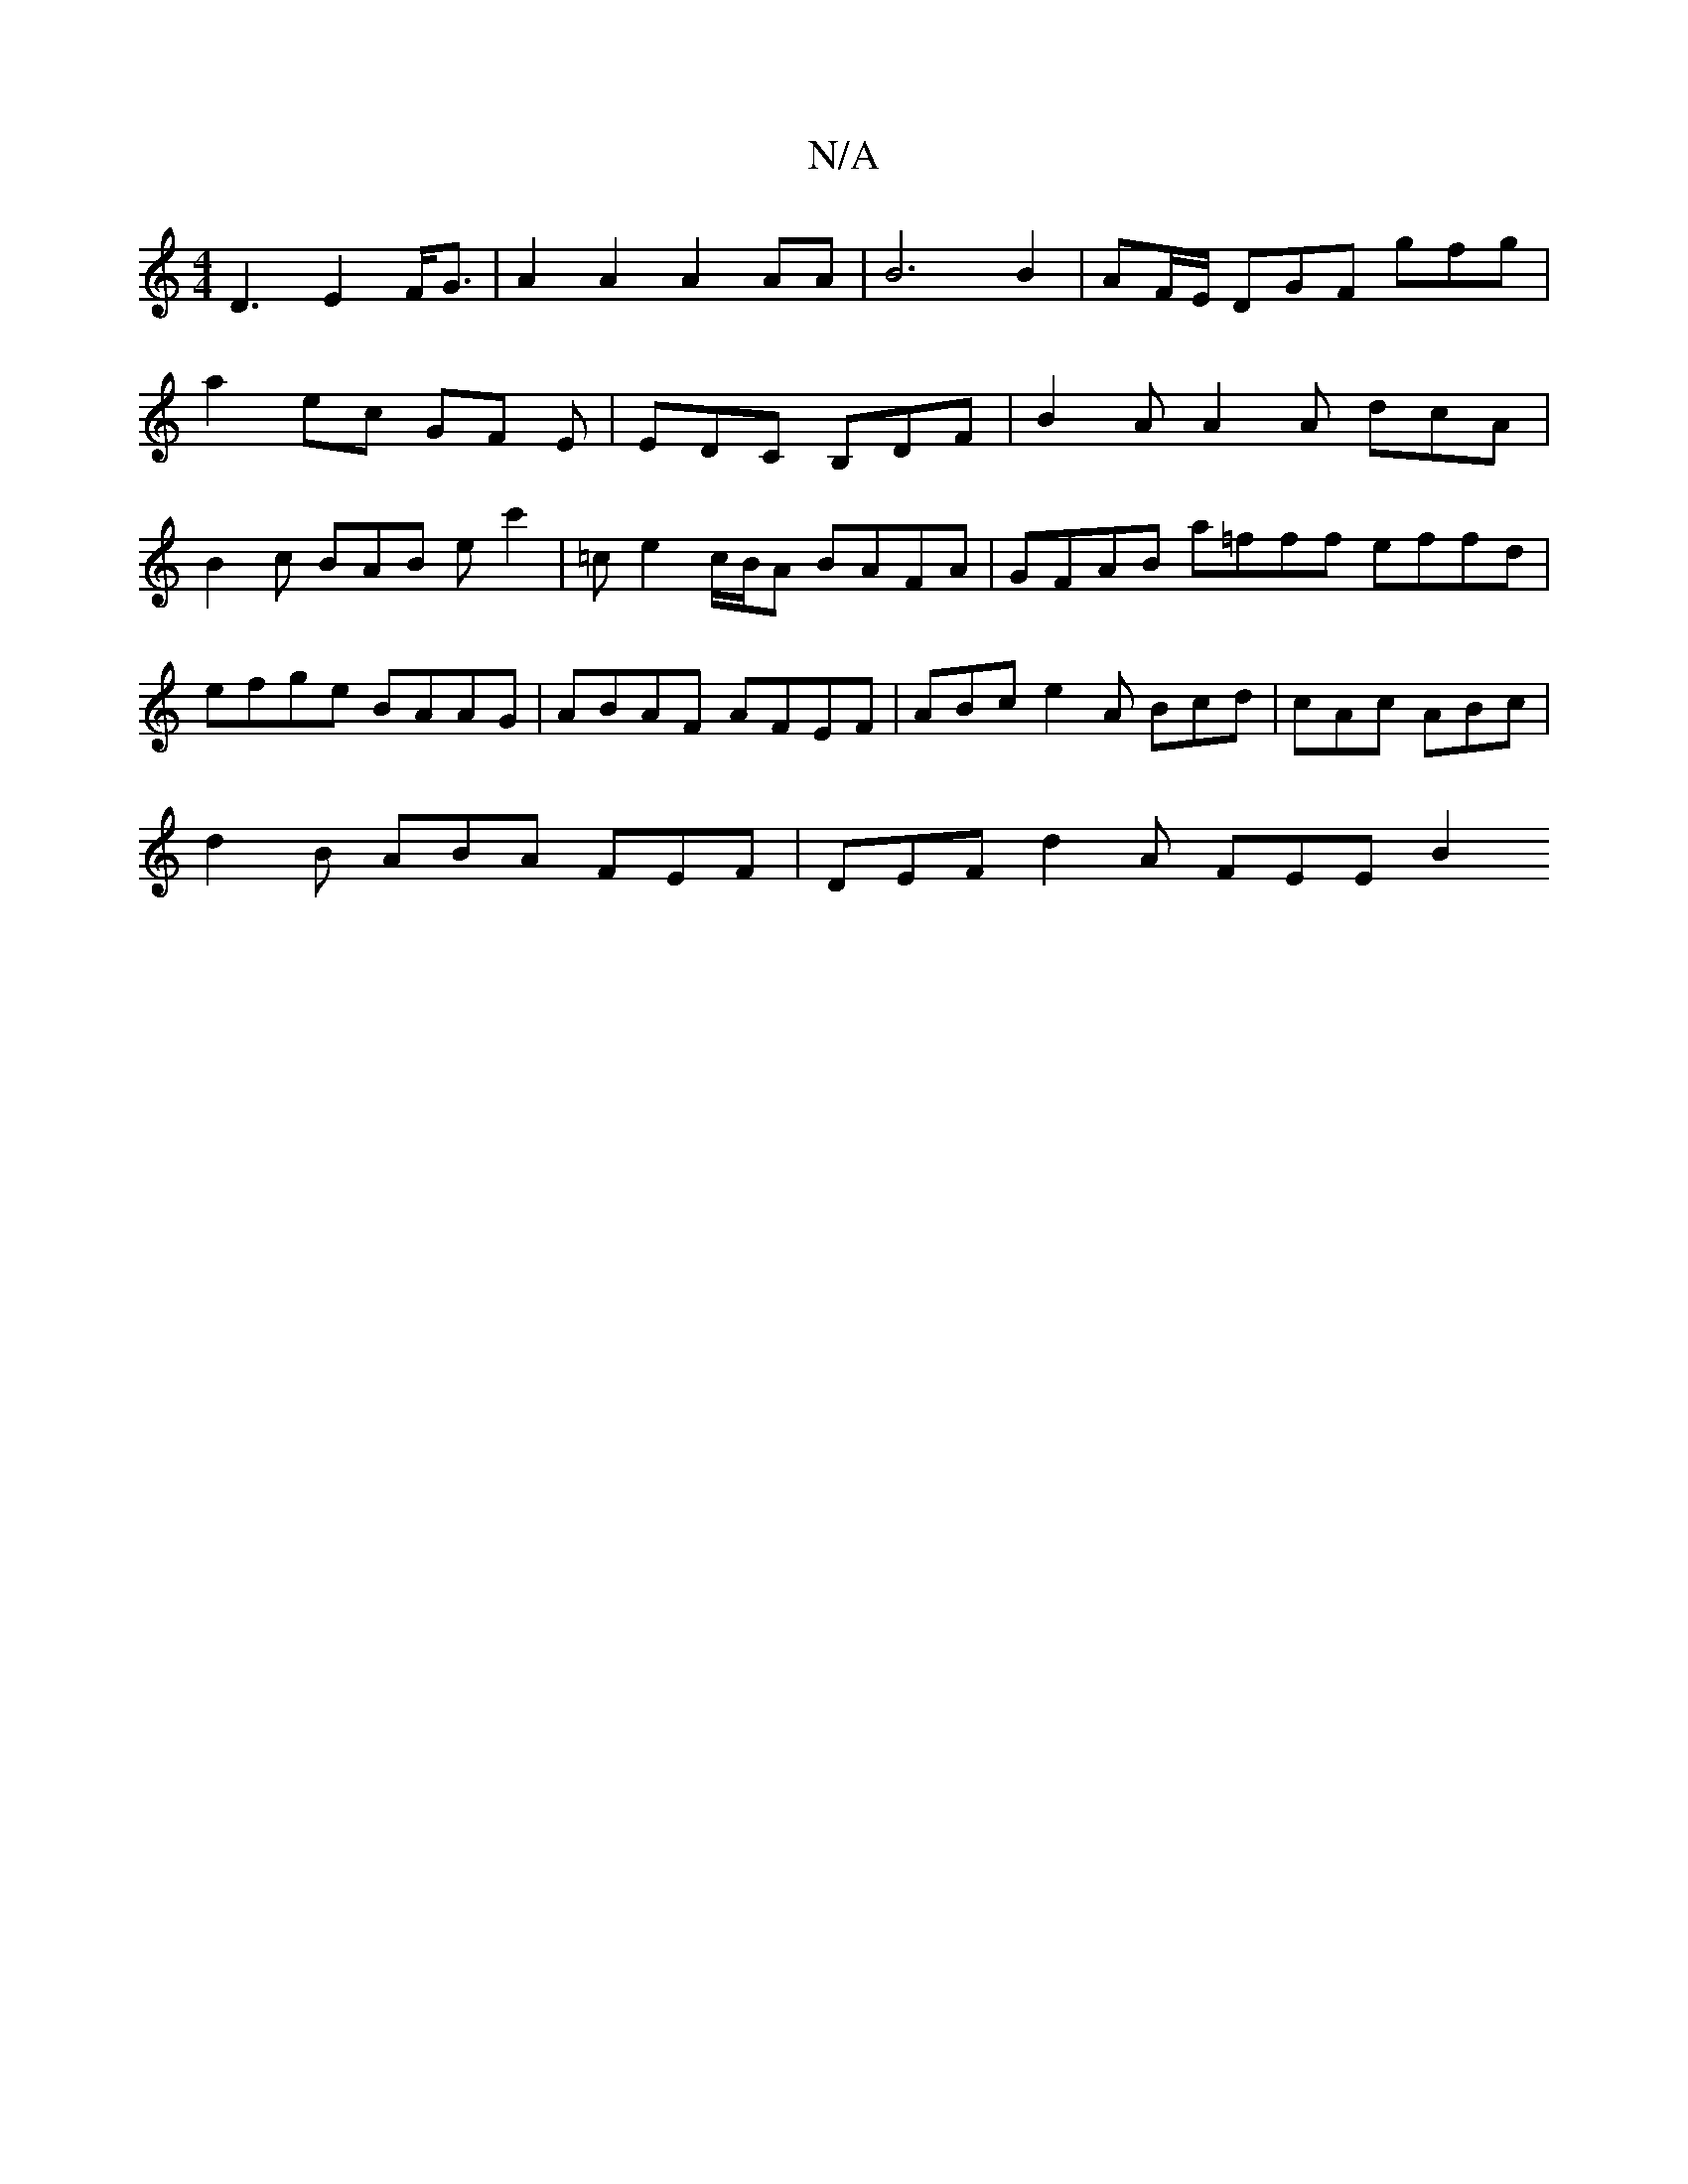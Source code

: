 X:1
T:N/A
M:4/4
R:N/A
K:Cmajor
14 D3--E2F<G| A2A2A2AA|B6 B2|AF/E/ DGF gfg|
a2 ec GF E | EDC B,DF | B2A A2 A dcA|B2c BAB e-c'2|=c’2 e2 c/B/A BAFA | GFAB a=fff effd|efge BAAG|ABAF AFEF|ABce2A Bcd|cAc ABc|
d2B ABA FEF | DEF d2A FEE B2